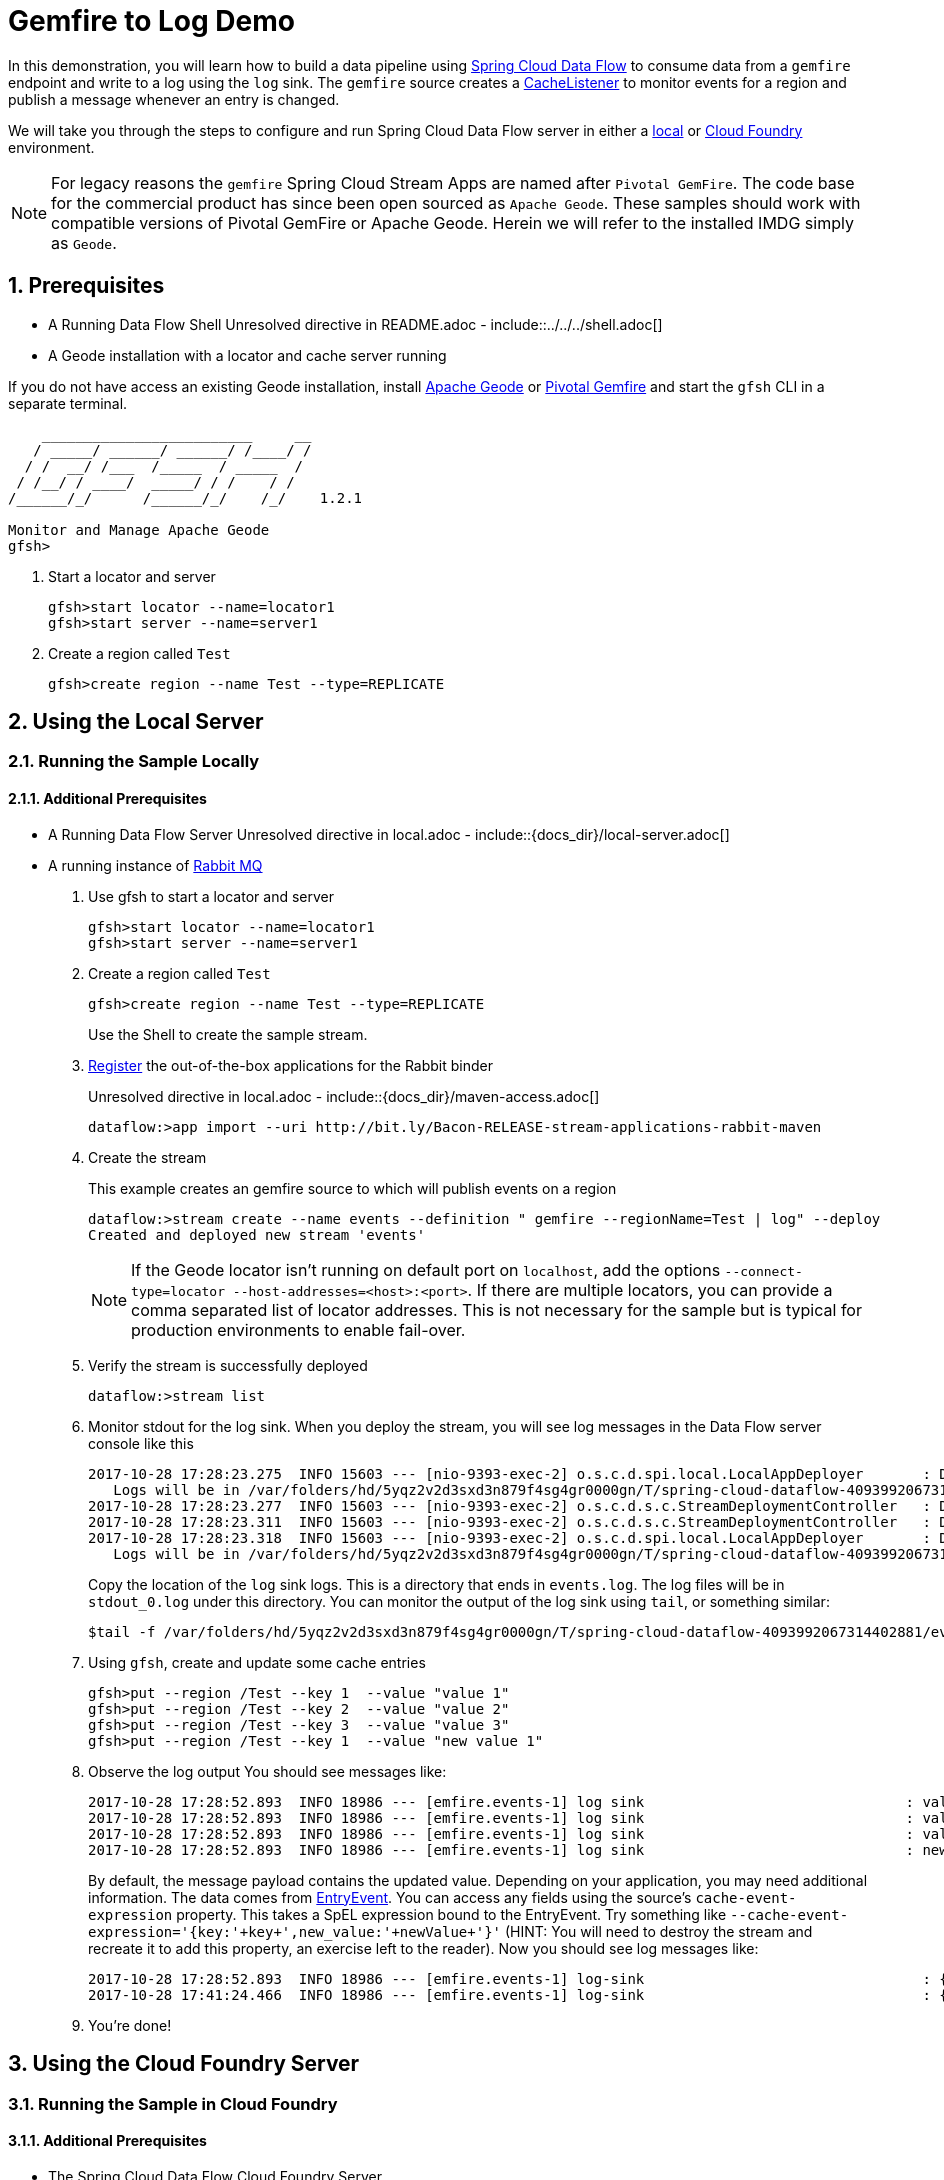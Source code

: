 :sectnums:
= Gemfire to Log Demo

In this demonstration, you will learn how to build a data pipeline using http://cloud.spring.io/spring-cloud-dataflow/[Spring Cloud Data Flow] to consume data from a `gemfire` endpoint and write to a log using the `log` sink.
The `gemfire` source creates a https://geode.apache.org/releases/latest/javadoc/org/apache/geode/cache/CacheListener.html[CacheListener] to monitor events for a region and publish a message whenever an entry is changed.

We will take you through the steps to configure and run Spring Cloud Data Flow server in either a https://docs.spring.io/spring-cloud-dataflow/docs/current/reference/htmlsingle/#getting-started/[local] or https://docs.spring.io/spring-cloud-dataflow-server-cloudfoundry/docs/current/reference/htmlsingle/#getting-started[Cloud Foundry] environment.

NOTE: For legacy reasons the `gemfire` Spring Cloud Stream Apps are named after `Pivotal GemFire`. The code base for the commercial product has since been open sourced as `Apache Geode`. These samples should work with compatible versions of Pivotal GemFire or Apache Geode. Herein we will refer to the installed IMDG simply as `Geode`.

== Prerequisites
* A Running Data Flow Shell
Unresolved directive in README.adoc - include::../../../shell.adoc[]
* A Geode installation with a locator and cache server running

If you do not have access an existing Geode installation, install http://geode.apache.org[Apache Geode] or
http://geode.apache.org/[Pivotal Gemfire] and start the `gfsh` CLI in a separate terminal.
```
    _________________________     __
   / _____/ ______/ ______/ /____/ /
  / /  __/ /___  /_____  / _____  /
 / /__/ / ____/  _____/ / /    / /
/______/_/      /______/_/    /_/    1.2.1

Monitor and Manage Apache Geode
gfsh>
```

. Start a locator and server
+
```
gfsh>start locator --name=locator1
gfsh>start server --name=server1

```

. Create a region called `Test`
+
```
gfsh>create region --name Test --type=REPLICATE
```

== Using the Local Server

=== Running the Sample Locally
==== Additional Prerequisites
* A Running Data Flow Server
Unresolved directive in local.adoc - include::{docs_dir}/local-server.adoc[]
* A running instance of https://www.rabbitmq.com[Rabbit MQ]
. Use gfsh to start a locator and server
+
```
gfsh>start locator --name=locator1
gfsh>start server --name=server1

```
. Create a region called `Test`
+
```
gfsh>create region --name Test --type=REPLICATE
```
+
Use the Shell to create the sample stream.

. https://github.com/spring-cloud/spring-cloud-dataflow/blob/master/spring-cloud-dataflow-docs/src/main/asciidoc/streams.adoc#register-a-stream-app[Register] the out-of-the-box applications for the Rabbit binder
+
Unresolved directive in local.adoc - include::{docs_dir}/maven-access.adoc[]
+
```
dataflow:>app import --uri http://bit.ly/Bacon-RELEASE-stream-applications-rabbit-maven
```
. Create the stream
+
This example creates an gemfire source to which will publish events on a region
+
```
dataflow:>stream create --name events --definition " gemfire --regionName=Test | log" --deploy
Created and deployed new stream 'events'
```
NOTE: If the Geode locator isn't running on default port on `localhost`, add the options `--connect-type=locator --host-addresses=<host>:<port>`. If there are multiple
locators, you can provide a comma separated list of locator addresses. This is not necessary for the sample but is typical for production environments to enable fail-over.

. Verify the stream is successfully deployed
+
```
dataflow:>stream list
```

. Monitor stdout for the log sink. When you deploy the stream, you will see log messages in the Data Flow server console like this
+
```
2017-10-28 17:28:23.275  INFO 15603 --- [nio-9393-exec-2] o.s.c.d.spi.local.LocalAppDeployer       : Deploying app with deploymentId events.log instance 0.
   Logs will be in /var/folders/hd/5yqz2v2d3sxd3n879f4sg4gr0000gn/T/spring-cloud-dataflow-4093992067314402881/events-1509226103269/events.log
2017-10-28 17:28:23.277  INFO 15603 --- [nio-9393-exec-2] o.s.c.d.s.c.StreamDeploymentController   : Downloading resource URI [maven://org.springframework.cloud.stream.app:gemfire-source-rabbit:1.2.0.RELEASE]
2017-10-28 17:28:23.311  INFO 15603 --- [nio-9393-exec-2] o.s.c.d.s.c.StreamDeploymentController   : Deploying application named [gemfire] as part of stream named [events] with resource URI [maven://org.springframework.cloud.stream.app:gemfire-source-rabbit:1.2.0.RELEASE]
2017-10-28 17:28:23.318  INFO 15603 --- [nio-9393-exec-2] o.s.c.d.spi.local.LocalAppDeployer       : Deploying app with deploymentId events.gemfire instance 0.
   Logs will be in /var/folders/hd/5yqz2v2d3sxd3n879f4sg4gr0000gn/T/spring-cloud-dataflow-4093992067314402881/events-1509226103311/events.gemfire
```
+
Copy the location of the `log` sink logs. This is a directory that ends in `events.log`. The log files will be in `stdout_0.log` under this directory. You can monitor the output of the log sink using `tail`, or something similar:
+
```
$tail -f /var/folders/hd/5yqz2v2d3sxd3n879f4sg4gr0000gn/T/spring-cloud-dataflow-4093992067314402881/events-1509226103269/events.log/stdout_0.log
```
+
. Using `gfsh`, create and update some cache entries
+
```
gfsh>put --region /Test --key 1  --value "value 1"
gfsh>put --region /Test --key 2  --value "value 2"
gfsh>put --region /Test --key 3  --value "value 3"
gfsh>put --region /Test --key 1  --value "new value 1"
```
+
. Observe the log output
You should see messages like:
+
```
2017-10-28 17:28:52.893  INFO 18986 --- [emfire.events-1] log sink                               : value 1"
2017-10-28 17:28:52.893  INFO 18986 --- [emfire.events-1] log sink                               : value 2"
2017-10-28 17:28:52.893  INFO 18986 --- [emfire.events-1] log sink                               : value 3"
2017-10-28 17:28:52.893  INFO 18986 --- [emfire.events-1] log sink                               : new value 1"
```
+
By default, the message payload contains the updated value. Depending on your application, you may need additional information. The data comes from https://geode.apache.org/releases/latest/javadoc/org/apache/geode/cache/EntryEvent.html[EntryEvent]. You
can access any fields using the source's `cache-event-expression` property. This takes a SpEL expression bound to the EntryEvent. Try something like `--cache-event-expression='{key:'\+key+',new_value:'\+newValue+'}'` (HINT: You will need to destroy the stream and recreate it to
add this property, an exercise left to the reader). Now you should see log messages like:
+
```
2017-10-28 17:28:52.893  INFO 18986 --- [emfire.events-1] log-sink                                 : {key:1,new_value:value 1}
2017-10-28 17:41:24.466  INFO 18986 --- [emfire.events-1] log-sink                                 : {key:2,new_value:value 2}
```
+
. You're done!


== Using the Cloud Foundry Server



=== Running the Sample in Cloud Foundry

==== Additional Prerequisites
* The Spring Cloud Data Flow Cloud Foundry Server

Unresolved directive in pcf.adoc - include::{docs_dir}/cloudfoundry-server.adoc[]

* Running instance of a `rabbit` service in Cloud Foundry

* Running instance of the https://docs.pivotal.io/p-cloud-cache/1-0/developer.html[Pivotal Cloud Cache for PCF] (PCC) service `cloudcache` in Cloud Foundry.


. Verify that CF instance is reachable (Your endpoint urls will be different from what is shown here).
+

```
$ cf api
API endpoint: https://api.system.io (API version: ...)

$ cf apps
Getting apps in org [your-org] / space [your-space] as user...
OK

No apps found
```
. Follow the instructions to deploy the https://docs.spring.io/spring-cloud-dataflow-server-cloudfoundry/docs/current/reference/htmlsingle[Spring Cloud Data Flow Cloud Foundry server]. Don't worry about creating a Redis service. We won't need it. If you are familiar with Cloud Foundry
application manifests, we recommend creating a manifest for the the Data Flow server as shown https://docs.spring.io/spring-cloud-dataflow-server-cloudfoundry/docs/current-SNAPSHOT/reference/htmlsingle/#sample-manifest-template[here].
+
WARNING: As of this writing, there is a typo on the `SPRING_APPLICATION_JSON` entry in the sample manifest. `SPRING_APPLICATION_JSON` must be followed by `:` and The JSON string must be
wrapped in single quotes. Alternatively, you can replace that line with `MAVEN_REMOTE_REPOSITORIES_REPO1_URL: https://repo.spring.io/libs-snapshot`.  If your Cloud Foundry installation is behind a firewall, you may need to install the stream apps used in this sample in your internal Maven repository and https://docs.spring.io/spring-cloud-dataflow/docs/1.3.0.M2/reference/htmlsingle/#getting-started-maven-configuration[configure] the server to access that repository.
. Once you have successfully executed `cf push`, verify the dataflow server is running
+

```
$ cf apps
Getting apps in org [your-org] / space [your-space] as user...
OK

name                 requested state   instances   memory   disk   urls
dataflow-server      started           1/1         1G       1G     dataflow-server.app.io
```

. Notice that the `dataflow-server` application is started and ready for interaction via the url endpoint

. Connect the `shell` with `server` running on Cloud Foundry, e.g., `http://dataflow-server.app.io`
+
```
$ cd <PATH/TO/SPRING-CLOUD-DATAFLOW-SHELL-JAR>
$ java -jar spring-cloud-dataflow-shell-<VERSION>.jar

  ____                              ____ _                __
 / ___| _ __  _ __(_)_ __   __ _   / ___| | ___  _   _  __| |
 \___ \| '_ \| '__| | '_ \ / _` | | |   | |/ _ \| | | |/ _` |
  ___) | |_) | |  | | | | | (_| | | |___| | (_) | |_| | (_| |
 |____/| .__/|_|  |_|_| |_|\__, |  \____|_|\___/ \__,_|\__,_|
  ____ |_|    _          __|___/                 __________
 |  _ \  __ _| |_ __ _  |  ___| | _____      __  \ \ \ \ \ \
 | | | |/ _` | __/ _` | | |_  | |/ _ \ \ /\ / /   \ \ \ \ \ \
 | |_| | (_| | || (_| | |  _| | | (_) \ V  V /    / / / / / /
 |____/ \__,_|\__\__,_| |_|   |_|\___/ \_/\_/    /_/_/_/_/_/


Welcome to the Spring Cloud Data Flow shell. For assistance hit TAB or type "help".
server-unknown:>
```
+
```
server-unknown:>dataflow config server http://dataflow-server.app.io
Successfully targeted http://dataflow-server.app.io
dataflow:>
```
. https://github.com/spring-cloud/spring-cloud-dataflow/blob/master/spring-cloud-dataflow-docs/src/main/asciidoc/streams.adoc#register-a-stream-app[Register] the out-of-the-box applications for the Rabbit binder
+
Unresolved directive in pcf.adoc - include::{docs_dir}/maven-access.adoc[]
+
```
dataflow:>app import --uri http://bit.ly/Bacon-RELEASE-stream-applications-rabbit-maven
```
+
. Get the PCC connection information
+
```
$ cf service-key cloudcache my-service-key
Getting key my-service-key for service instance cloudcache as <user>...

{
 "locators": [
  "10.0.16.9[55221]",
  "10.0.16.11[55221]",
  "10.0.16.10[55221]"
 ],
 "urls": {
  "gfsh": "http://...",
  "pulse": "http://.../pulse"
 },
 "users": [
  {
   "password": <password>,
   "username": "cluster_operator"
  },
  {
   "password": <password>,
   "username": "developer"
  }
 ]
}
```
+
. Using `gfsh`, connect to the PCC instance as `cluster_operator` using the service key values and create the Test region.
+
```
gfsh>connect --use-http --url=<gfsh-url> --user=cluster_operator --password=<cluster_operator_password>
gfsh>create region --name Test --type=REPLICATE
```
+
. Create the stream, connecting to the PCC instance as developer. This example creates an gemfire source to which will publish events on a region
+
```
dataflow stream create --name events --definition " gemfire --username=developer --password=<developer-password> --connect-type=locator --host-addresses=10.0.16.9:55221 --regionName=Test | log" --deploy
```

. Verify the stream is successfully deployed
+
```
dataflow:>stream list
```
+
. Monitor stdout for the log sink
+
```
cf logs <log-sink-app-name>
```
+
. Using `gfsh`, create and update some cache entries
+
```
gfsh>connect --use-http --url=<gfsh-url> --user=cluster_operator --password=<cluster_operator_password>
gfsh>put --region /Test --key 1  --value "value 1"
gfsh>put --region /Test --key 2  --value "value 2"
gfsh>put --region /Test --key 3  --value "value 3"
gfsh>put --region /Test --key 1  --value "new value 1"
```
+
. Observe the log output
+
You should see messages like:
+
```
2017-10-28 17:28:52.893  INFO 18986 --- [emfire.events-1] log sink                               : value 1"
2017-10-28 17:28:52.893  INFO 18986 --- [emfire.events-1] log sink                               : value 2"
2017-10-28 17:28:52.893  INFO 18986 --- [emfire.events-1] log sink                               : value 3"
2017-10-28 17:28:52.893  INFO 18986 --- [emfire.events-1] log sink                               : new value 1"
```
+
By default, the message payload contains the updated value. Depending on your application, you may need additional information. The data comes from https://geode.apache.org/releases/latest/javadoc/org/apache/geode/cache/EntryEvent.html[EntryEvent]. You
can access any fields using the source's `cache-event-expression` property. This takes a SpEL expression bound to the EntryEvent. Try something like `--cache-event-expression='{key:'\+key+',new_value:'\+newValue+'}'` (HINT: You will need to destroy the stream and recreate it to
add this property, an exercise left to the reader). Now you should see log messages like:
+
```
2017-10-28 17:28:52.893  INFO 18986 --- [emfire.events-1] log-sink                                 : {key:1,new_value:value 1}
2017-10-28 17:41:24.466  INFO 18986 --- [emfire.events-1] log-sink                                 : {key:2,new_value:value 2}
```
+
. You're done!

:!sectnums:
== Summary

In this sample, you have learned:

* How to use Spring Cloud Data Flow's `Local` and `Cloud Foundry` servers
* How to use Spring Cloud Data Flow's `shell`
* How to create streaming data pipeline to connect and publish events from `gemfire`
